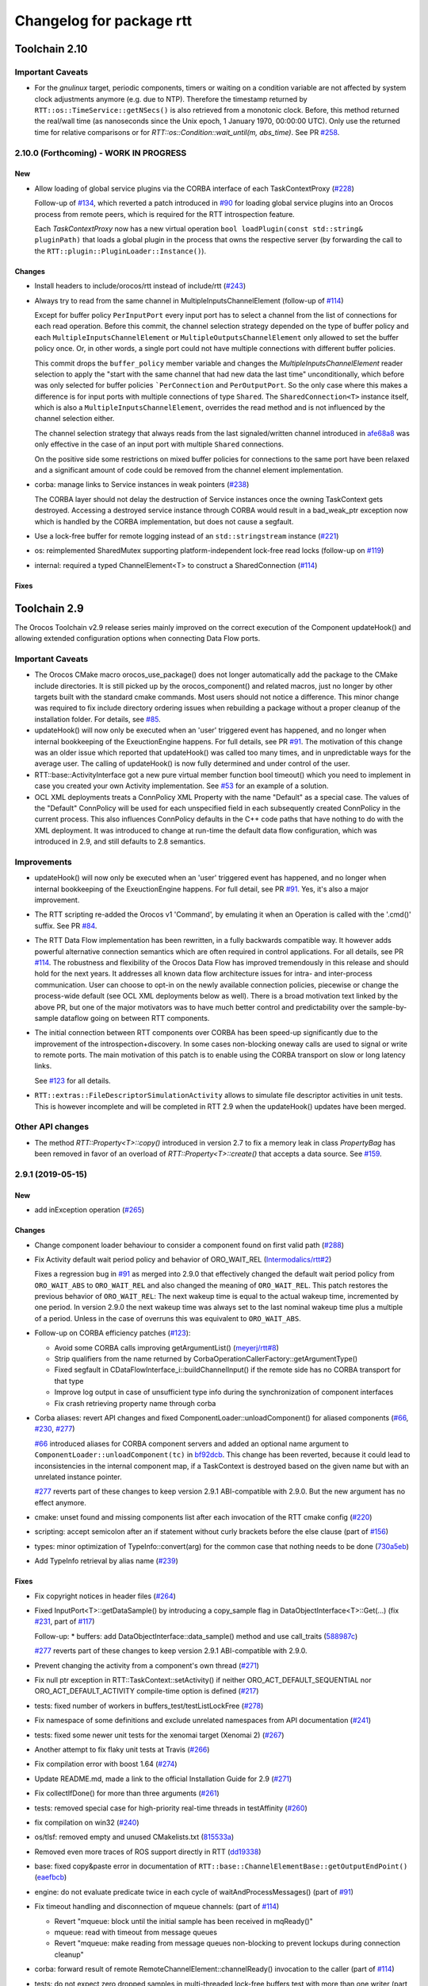 ^^^^^^^^^^^^^^^^^^^^^^^^^
Changelog for package rtt
^^^^^^^^^^^^^^^^^^^^^^^^^

Toolchain 2.10
==============

Important Caveats
-----------------

* For the `gnulinux` target, periodic components, timers or waiting on
  a condition variable are not affected by system clock adjustments anymore
  (e.g. due to NTP). Therefore the timestamp returned by
  ``RTT::os::TimeService::getNSecs()`` is also retrieved
  from a monotonic clock. Before, this method returned the real/wall time
  (as nanoseconds since the Unix epoch, 1 January 1970, 00:00:00 UTC).
  Only use the returned time for relative comparisons or for
  `RTT::os::Condition::wait_until(m, abs_time)`. See PR `#258 <https://github.com/orocos-toolchain/rtt/pull/258>`_.

2.10.0 (Forthcoming) - WORK IN PROGRESS
---------------------------------------

New
~~~

* Allow loading of global service plugins via the CORBA interface of each TaskContextProxy (`#228 <https://github.com/orocos-toolchain/rtt/pull/228>`_)

  Follow-up of `#134 <https://github.com/orocos-toolchain/rtt/pull/134>`_, which reverted a patch introduced in
  `#90 <https://github.com/orocos-toolchain/rtt/pull/90>`_ for loading global service plugins into an Orocos process from remote peers,
  which is required for the RTT introspection feature.

  Each `TaskContextProxy` now has a new virtual operation ``bool loadPlugin(const std::string& pluginPath)`` that loads a global
  plugin in the process that owns the respective server (by forwarding the call to the ``RTT::plugin::PluginLoader::Instance()``).

Changes
~~~~~~~

* Install headers to include/orocos/rtt instead of include/rtt  (`#243 <https://github.com/orocos-toolchain/rtt/issues/243>`_)
* Always try to read from the same channel in MultipleInputsChannelElement (follow-up of `#114 <https://github.com/orocos-toolchain/rtt/issues/114>`_)

  Except for buffer policy ``PerInputPort`` every input port has to select a channel from the
  list of connections for each read operation. Before this commit, the channel selection
  strategy depended on the type of buffer policy and each ``MultipleInputsChannelElement``
  or ``MultipleOutputsChannelElement`` only allowed to set the buffer policy once. Or, in
  other words, a single port could not have multiple connections with different buffer
  policies.

  This commit drops the ``buffer_policy`` member variable and changes the
  `MultipleInputsChannelElement` reader selection to apply the "start with the
  same channel that had new data the last time" unconditionally, which before was only
  selected for buffer policies ```PerConnection`` and ``PerOutputPort``. So the only case where
  this makes a difference is for input ports with multiple connections of type ``Shared``.
  The ``SharedConnection<T>`` instance itself, which is also a ``MultipleInputsChannelElement``,
  overrides the read method and is not influenced by the channel selection either.

  The channel selection strategy that always reads from the last signaled/written channel
  introduced in `afe68a8 <https://github.com/orocos-toolchain/rtt/commit/afe68a89ea8fb5d4c631411cf2af56573610573a>`_ was only effective in the case of
  an input port with multiple ``Shared`` connections.

  On the positive side some restrictions on mixed buffer policies for connections to the
  same port have been relaxed and a significant amount of code could be removed from the
  channel element implementation.

* corba: manage links to Service instances in weak pointers (`#238 <https://github.com/orocos-toolchain/rtt/issues/238>`_)

  The CORBA layer should not delay the destruction of Service instances once the owning TaskContext gets destroyed.
  Accessing a destroyed service instance through CORBA would result in a bad_weak_ptr exception now which is handled
  by the CORBA implementation, but does not cause a segfault.

* Use a lock-free buffer for remote logging instead of an ``std::stringstream`` instance (`#221 <https://github.com/orocos-toolchain/rtt/issues/221>`_)
* os: reimplemented SharedMutex supporting platform-independent lock-free read locks (follow-up on `#119 <https://github.com/orocos-toolchain/rtt/issues/119>`_)
* internal: required a typed ChannelElement<T> to construct a SharedConnection (`#114 <https://github.com/orocos-toolchain/rtt/issues/114>`_)

Fixes
~~~~~

Toolchain 2.9
=============

The Orocos Toolchain v2.9 release series mainly improved on the
correct execution of the Component updateHook() and allowing
extended configuration options when connecting Data Flow ports.

Important Caveats
-----------------

* The Orocos CMake macro orocos_use_package() does not longer
  automatically add the package to the CMake include
  directories. It is still picked up by the orocos_component()
  and related macros, just no longer by other targets built with
  the standard cmake commands. Most users should not notice a
  difference. This minor change was required to fix include
  directory ordering issues when rebuilding a package without
  a proper cleanup of the installation folder. For details, see
  `#85 <https://github.com/orocos-toolchain/rtt/pull/85>`_.

* updateHook() will now only be executed when an 'user' triggered
  event has happened, and no longer when internal bookkeeping
  of the ExeuctionEngine happens. For full details, see PR
  `#91 <https://github.com/orocos-toolchain/rtt/pull/91>`_.
  The motivation of this change was an older issue which reported
  that updateHook() was called too many times, and in unpredictable
  ways for the average user. The calling of updateHook() is now
  fully determined and under control of the user.

* RTT::base::ActivityInterface got a new pure virtual member
  function bool timeout() which you need to implement in case
  you created your own Activity implementation. See
  `#53 <https://github.com/orocos/rtt_ros_integration/pull/53>`_ for
  an example of a solution.

* OCL XML deployments treats a ConnPolicy XML Property with
  the name "Default" as a special case. The values of the
  "Default" ConnPolicy will be used for each unspecified field
  in each subsequently created ConnPolicy in the current process.
  This also influences ConnPolicy defaults in the C++ code paths
  that have nothing to do with the XML deployment. It was introduced
  to change at run-time the default data flow configuration,
  which was introduced in 2.9, and still defaults to 2.8 semantics.

Improvements
------------

* updateHook() will now only be executed when an 'user' triggered
  event has happened, and no longer when internal bookkeeping
  of the ExeuctionEngine happens. For full detail, see PR
  `#91 <https://github.com/orocos-toolchain/rtt/pull/91>`_.
  Yes, it's also a major improvement.

* The RTT scripting re-added the Orocos v1 'Command', by emulating
  it when an Operation is called with the '.cmd()' suffix. See PR
  `#84 <https://github.com/orocos-toolchain/rtt/pull/84>`_.

* The RTT Data Flow implementation has been rewritten, in a fully
  backwards compatible way. It however adds powerful alternative
  connection semantics which are often required in control
  applications. For all details, see PR `#114 <https://github.com/orocos-toolchain/rtt/pull/114>`_.
  The robustness and flexibility of the Orocos Data Flow
  has improved tremendously in this release and should hold for the
  next years.
  It addresses all known data flow architecture issues for
  intra- and inter-process communication. User can choose to
  opt-in on the newly available connection policies, piecewise
  or change the process-wide default (see OCL XML deployments
  below as well). There is a broad motivation text linked by
  the above PR, but one of the major motivators was to have
  much better control and predictability over the sample-by-
  sample dataflow going on between RTT components.

* The initial connection between RTT components over CORBA has been speed-up
  significantly due to the improvement of the introspection+discovery. In some
  cases non-blocking oneway calls are used to signal or write to remote ports.
  The main motivation of this patch is to enable using the CORBA transport on
  slow or long latency links.

  See `#123 <https://github.com/orocos-toolchain/rtt/pull/123>`_ for all details.

* ``RTT::extras::FileDescriptorSimulationActivity`` allows to simulate
  file descriptor activities in unit tests. This is however incomplete
  and will be completed in RTT 2.9 when the updateHook() updates have been
  merged.

Other API changes
-----------------

* The method `RTT::Property<T>::copy()` introduced in version 2.7
  to fix a memory leak in class `PropertyBag` has been removed in
  favor of an overload of `RTT::Property<T>::create()` that accepts
  a data source. See `#159 <https://github.com/orocos-toolchain/rtt/pull/159>`_.


2.9.1 (2019-05-15)
------------------

New
~~~

* add inException operation (`#265 <https://github.com/orocos-toolchain/rtt/issues/265>`_)

Changes
~~~~~~~

* Change component loader behaviour to consider a component found on first valid path  (`#288 <https://github.com/orocos-toolchain/rtt/pull/288>`_)
* Fix Activity default wait period policy and behavior of ORO_WAIT_REL (`Intermodalics/rtt#2 <https://github.com/Intermodalics/rtt/pull/2>`_)

  Fixes a regression bug in `#91 <https://github.com/orocos-toolchain/rtt/issues/91>`_ as merged into 2.9.0 that effectively changed the default
  wait period policy from ``ORO_WAIT_ABS`` to ``ORO_WAIT_REL`` and also changed the meaning of ``ORO_WAIT_REL``.
  This patch restores the previous behavior of ``ORO_WAIT_REL``: The next wakeup time is equal to the actual wakeup time, incremented by one period.
  In version 2.9.0 the next wakeup time was always set to the last nominal wakeup time plus a multiple of a period. Unless in the case of overruns
  this was equivalent to ``ORO_WAIT_ABS``.

* Follow-up on CORBA efficiency patches (`#123 <https://github.com/orocos-toolchain/rtt/pull/123>`_):

  * Avoid some CORBA calls improving getArgumentList() (`meyerj/rtt#8 <https://github.com/meyerj/rtt/pull/8>`_)
  * Strip qualifiers from the name returned by CorbaOperationCallerFactory::getArgumentType()
  * Fixed segfault in CDataFlowInterface_i::buildChannelInput() if the remote side has no CORBA transport for that type
  * Improve log output in case of unsufficient type info during the synchronization of component interfaces
  * Fix crash retrieving property name through corba

* Corba aliases: revert API changes and fixed ComponentLoader::unloadComponent() for aliased components (`#66 <https://github.com/orocos-toolchain/rtt/pull/66>`_, `#230 <https://github.com/orocos-toolchain/rtt/pull/230>`_, `#277 <https://github.com/orocos-toolchain/rtt/pull/277>`_)

  `#66 <https://github.com/orocos-toolchain/rtt/pull/66>`_ introduced aliases for CORBA component servers and added an optional
  name argument to ``ComponentLoader::unloadComponent(tc)`` in `bf92dcb <https://github.com/orocos-toolchain/rtt/commit/bf92dcb3483f89ccb436502e1f74a04361e53c74>`_. This change has been
  reverted, because it could lead to inconsistencies in the internal component map, if a TaskContext is destroyed based on the
  given name but with an unrelated instance pointer.

  `#277 <https://github.com/orocos-toolchain/rtt/pull/277>`_ reverts part of these changes to keep version 2.9.1 ABI-compatible
  with 2.9.0. But the new argument has no effect anymore.

* cmake: unset found and missing components list after each invocation of the RTT cmake config (`#220 <https://github.com/orocos-toolchain/rtt/pull/220>`_)
* scripting: accept semicolon after an if statement without curly brackets before the else clause (part of `#156 <https://github.com/orocos-toolchain/rtt/pull/156>`_)
* types: minor optimization of TypeInfo::convert(arg) for the common case that nothing needs to be done (`730a5eb <https://github.com/orocos-toolchain/rtt/commit/730a5eba800e05127a3e0d1dbed68a6b4dcb35c7>`_)
* Add TypeInfo retrieval by alias name (`#239 <https://github.com/orocos-toolchain/rtt/pull/239>`_)

Fixes
~~~~~

* Fix copyright notices in header files (`#264 <https://github.com/orocos-toolchain/rtt/pull/264>`_)
* Fixed InputPort<T>::getDataSample() by introducing a copy_sample flag in DataObjectInterface<T>::Get(...) (fix `#231 <https://github.com/orocos-toolchain/rtt/issues/231>`_, part of `#117 <https://github.com/orocos-toolchain/rtt/issues/117>`_)

  Follow-up:
  * buffers: add DataObjectInterface::data_sample() method and use call_traits (`588987c <https://github.com/orocos-toolchain/rtt/commit/588987c9f0b1d9ee92679b3049d43fda152e2970>`_)

  `#277 <https://github.com/orocos-toolchain/rtt/pull/277>`_ reverts part of these changes to keep version 2.9.1 ABI-compatible
  with 2.9.0.

* Prevent changing the activity from a component's own thread (`#271 <https://github.com/orocos-toolchain/rtt/issues/271>`_)
* Fix null ptr exception in RTT::TaskContext::setActivity() if neither ORO_ACT_DEFAULT_SEQUENTIAL nor ORO_ACT_DEFAULT_ACTIVITY compile-time option is defined (`#217 <https://github.com/orocos-toolchain/rtt/issues/217>`_)
* tests: fixed number of workers in buffers_test/testListLockFree (`#278 <https://github.com/orocos-toolchain/rtt/issues/278>`_)
* Fix namespace of some definitions and exclude unrelated namespaces from API documentation (`#241 <https://github.com/orocos-toolchain/rtt/issues/241>`_)
* tests: fixed some newer unit tests for the xenomai target (Xenomai 2) (`#267 <https://github.com/orocos-toolchain/rtt/issues/267>`_)
* Another attempt to fix flaky unit tests at Travis (`#266 <https://github.com/orocos-toolchain/rtt/issues/266>`_)
* Fix compilation error with boost 1.64 (`#274 <https://github.com/orocos-toolchain/rtt/issues/274>`_)
* Update README.md, made a link to the official Installation Guide for 2.9 (`#271 <https://github.com/orocos-toolchain/rtt/issues/271>`_)
* Fix collectIfDone() for more than three arguments (`#261 <https://github.com/orocos-toolchain/rtt/issues/261>`_)
* tests: removed special case for high-priority real-time threads in testAffinity (`#260 <https://github.com/orocos-toolchain/rtt/issues/260>`_)
* fix compilation on win32 (`#240 <https://github.com/orocos-toolchain/rtt/issues/240>`_)
* os/tlsf: removed empty and unused CMakelists.txt (`815533a <https://github.com/orocos-toolchain/rtt/commit/815533a7972223259cbb51f1f4a4e7cd083c9942>`_)
* Removed even more traces of ROS support directly in RTT (`dd19338 <https://github.com/orocos-toolchain/rtt/commit/dd193389e2e733126b5b55762a2d77c8d56df9db>`_)
* base: fixed copy&paste error in documentation of ``RTT::base::ChannelElementBase::getOutputEndPoint()`` (`eaefbcb <https://github.com/orocos-toolchain/rtt/commit/eaefbcb2a81e2d88751a0e3175a8436e8d378b87>`_)
* engine: do not evaluate predicate twice in each cycle of waitAndProcessMessages() (part of `#91 <https://github.com/orocos-toolchain/rtt/issues/91>`_)
* Fix timeout handling and disconnection of mqueue channels: (part of `#114 <https://github.com/orocos-toolchain/rtt/pull/114>`_)

  * Revert "mqueue: block until the initial sample has been received in mqReady()"
  * mqueue: read with timeout from message queues
  * Revert "mqueue: make reading from message queues non-blocking to prevent lockups during connection cleanup"

* corba: forward result of remote RemoteChannelElement::channelReady() invocation to the caller (part of `#114 <https://github.com/orocos-toolchain/rtt/pull/114>`_)
* tests: do not expect zero dropped samples in multi-threaded lock-free buffers test with more than one writer (part of `#114 <https://github.com/orocos-toolchain/rtt/pull/114>`_)
* tests: make taskstates_test more robust against slow execution (`#242 <https://github.com/orocos-toolchain/rtt/issues/242>`_)
* tests: printout average (per thread) performance for each test case in dataflow_performance_test (part of `#250 <https://github.com/orocos-toolchain/rtt/issues/250>`_)
* tests: added guard to detect concurrent assignments to the dataflow_performance_test (part of `#250 <https://github.com/orocos-toolchain/rtt/issues/250>`_)
* tests: fixed dataflow_performance_test when compiled for RTT versions <2.9 (part of `#250 <https://github.com/orocos-toolchain/rtt/issues/250>`_)
* tests: fixed dropped count in buffers_test and added a test case for writing to a DataObjectLockFree<T> with multiple threads concurrently (part of `#250 <https://github.com/orocos-toolchain/rtt/issues/250>`_)
* Avoid unused parameter compiler warning in base/ChannelElementBase.hpp (part of `#250 <https://github.com/orocos-toolchain/rtt/issues/250>`_)
* base: avoid costly call to size() when pushing to circular buffers (part of `#250 <https://github.com/orocos-toolchain/rtt/issues/250>`_)
* tests: replace BOOST_ASSERT by BOOST_REQUIRE (`afe081a <https://github.com/orocos-toolchain/rtt/commit/afe081acf4b9532d76820806de8dc75c3186b8a7>`_)
* Removed faulty assertion in MultipleOutputsChannelElement<T> and forward buffer_policy to base class in SharedConnection<T> constructor (part of `#114 <https://github.com/orocos-toolchain/rtt/issues/114>`_)
* rm some unnecessary Logger::In (`#221 <https://github.com/orocos-toolchain/rtt/issues/221>`_ up to `a8148a9 <https://github.com/orocos-toolchain/rtt/commit/a8148a9f0ddbab2bc9188ef9405de74f03f66b53>`_)
* add aarch64 support (`#219 <https://github.com/orocos-toolchain/rtt/pull/219>`_)
* doc: Update Doxyfile.in to version 1.8.11 and enable EXTRACT_ALL and HTML_TIMESTAMP options (`b634441 <https://github.com/orocos-toolchain/rtt/commit/b6344416a45887f61af37061b29045e5a1d3cc3d>`_)
* tests: avoid compiler warnings (`d681b68 <https://github.com/orocos-toolchain/rtt/commit/d681b681ee308a9582f135e3dfd0cc1d9f4d071e>`_)
* marsh: fixed missing lines in merge resolution resulting from `#208 <https://github.com/orocos-toolchain/rtt/pull/208>`_ in combination with `#281 <https://github.com/orocos-toolchain/rtt/pull/281>`_
* tests: removed invalid TaskContext inheritance in corba_ipc_test.cpp (`#236 <https://github.com/orocos-toolchain/rtt/pull/236>`_)
* use another variable name for CMAKE_PREFIX_PATH entries (`#225 <https://github.com/orocos-toolchain/rtt/pull/225>`_, `#237 <https://github.com/orocos-toolchain/rtt/pull/237>`_)
* add null pointer check in ServiceRequester::connectTo() (`c700886 <https://github.com/orocos-toolchain/rtt/commit/c700886061c6c86fd99cc212e9b035ab405db5bd>`_)
* tests: fixed execution thread spec in fixture for the state_test (`#84 <https://github.com/orocos-toolchain/rtt/issues/84>`_)
* tests: add a test case to program_test for send and collect of scripting functions (`#84 <https://github.com/orocos-toolchain/rtt/issues/84>`_)
* tlsf: fixed compiler warnings related to C99 compliance (`35f1437 <https://github.com/orocos-toolchain/rtt/commit/35f14379112d74bdbe2bc1aa98c990ab2edb074e>`_)
* Fixed bug in component unloading (`#232 <https://github.com/orocos-toolchain/rtt/issues/232>`_)
* Fix some compiler warnings in the CORBA plugin (`#229 <https://github.com/orocos-toolchain/rtt/issues/229>`_)
* Fixed missing removal of USE_CPP11 macro check from merge resolution (`9da2c35 <https://github.com/orocos-toolchain/rtt/commit/9da2c351c9dd995add12e0ee62250147e2446d4c>`_, `#201 <https://github.com/orocos-toolchain/rtt/pull/201>`_)
* tests: unified ASSERT_PORT_SIGNALLING and wait_for_* macros (`#123 <https://github.com/orocos-toolchain/rtt/pull/123>`_)
* tests: disable some checks depending on plugin options (`#123 <https://github.com/orocos-toolchain/rtt/pull/123>`_)
* activity: fixed missing initializers for member variables introduced in `#91 <https://github.com/orocos-toolchain/rtt/pull/91>`_ for the constructor introduced in `#74 <https://github.com/orocos-toolchain/rtt/pull/74>`_ (`#91 <https://github.com/orocos-toolchain/rtt/pull/91>`_)
* TimerThread: fix comparison of CPU affinity when deciding whether a new thread needs to be created (`#215 <https://github.com/orocos-toolchain/rtt/pull/215>`_)
* os/gnulinux: relax log level of failures to set the POSIX thread name to Warning (`e297928 <https://github.com/orocos-toolchain/rtt/commit/e297928ea174b3a5bb11fed177902c0a9aa5ced5>`_, follow-up of `#176 <https://github.com/orocos-toolchain/rtt/pull/176>`_)
* Avoid unneeded locking in ```RTT::Logger`` (`#203 <https://github.com/orocos-toolchain/rtt/pull/203>`_)
* Fixed memory leak in ``RTT::updateProperties()`` and ``RTT::marsh::CPFMarshaller::deserialize()`` (`#208 <https://github.com/orocos-toolchain/rtt/pull/208>`_)

2.9.0 (2017-04-28)
------------------

New
~~~

* New dataflow semantics with shared input and output buffers (`#117 <https://github.com/orocos-toolchain/rtt/issues/117>`_, `#114 <https://github.com/orocos-toolchain/rtt/issues/114>`_ up to `eea55c7 <https://github.com/orocos-toolchain/rtt/commit/eea55c71986dd0e85156315b5c91a4e384599dac>`_)

  Adds new types of port connections with different semantics.
  The main addition is the support of shared input and/ or output buffers, where either multiple output ports write to the same input
  buffer, multiple input ports read from the same output buffer, or both. The latter case is basically reinstalling the connection
  semantics of RTT v1, where a connection was not much more than a shared data object or buffer.

  For details, see https://docs.google.com/document/d/1zDnPPz4SiCVvfEFxYFUZBcVbXKj33o4KaotpCtXM4E0/pub.

* Added new mutex class SharedMutex which implements a shared lock ownership mode (`#119 <https://github.com/orocos-toolchain/rtt/issues/119>`_ up to `62428f0 <https://github.com/orocos-toolchain/rtt/commit/62428f0fd7383ae1668aae273c6b5687a0a09d92>`_)

  The new mutex type implements a shared ownership lock that allows concurrent access to shared data by multiple readers and exclusive
  access for writers. This lock type is used to protect the input and output pointers lists in the new ChannelElementBase
  implementations.

  This first implementation is using mutexes internally and thus breaks the lock-freedom of LOCK_FREE data or buffer connections
  *with multiple readers or writers*. The implementation was improved afterwards and will be released in version 2.10 (breaks ABI).

* Add the RTT v1 cmd syntax (`#84 <https://github.com/orocos-toolchain/rtt/issues/84>`_ up to `361fe29 <https://github.com/orocos-toolchain/rtt/commit/361fe2909aaeb81b7cee83600b44c62e5b22aa7a>`_)

  This adds the RTT v1 command semantics to operations used in RTT scripts, by introducing a ``.cmd()`` method, analog to .send()
  and ``.call()``. An operation invoked with ``.cmd()`` will wait in a non-blocking way for the operation to complete. So this can
  mainly be used in periodically executed components, which call operations which take a long time to execute in non-periodic
  components.

* Corba aliases (`#66 <https://github.com/orocos-toolchain/rtt/issues/66>`_ up to `bf92dcb <https://github.com/orocos-toolchain/rtt/commit/bf92dcb3483f89ccb436502e1f74a04361e53c74>`_)

  This PR allows to create CORBA component servers that instead of using their own name, use an alias.
  This is handy if you have X similar deployments in which you do not want to do component renaming for various reasons but you
  still want to remotely connect to multiple of them. In this case registering them under an alias allows you to create remote
  proxies that remotely will be known under their alias name.

* TLSF memory corruption detection (`#63 <https://github.com/orocos-toolchain/rtt/issues/63>`_, `#77 <https://github.com/orocos-toolchain/rtt/issues/77>`_)

  This PR adds memory corruption detection to the tlsf code, I needed this to detect a double free of tlsf memory,
  which cannot be detected by valgrind for instance. It currently aborts if it detects a tlsf memory corruption since
  once the tlsf memory is corrupted your code that uses tlsf can segfault at any time.

* Added method setDataSource() and assignment operator to the PropertyBase interface (`#158 <https://github.com/orocos-toolchain/rtt/pull/158>`_)
* Implement CORBA disconnect(port) (`#142 <https://github.com/orocos-toolchain/rtt/pull/142>`_, `#194 <https://github.com/orocos-toolchain/rtt/pull/194>`_)
* Added option, to load typekits on demand (`#162 <https://github.com/orocos-toolchain/rtt/pull/162>`_)
* Basic connection tracing support and counting of dropped samples for buffer connections (`#90 <https://github.com/orocos-toolchain/rtt/pull/90>`_, `#130 <https://github.com/orocos-toolchain/rtt/pull/130>`_, `#131 <https://github.com/orocos-toolchain/rtt/pull/131>`_, `#134 <https://github.com/orocos-toolchain/rtt/pull/134>`_)
* Added typekit, property, scripting and transport support for signed and unsigned ``long long`` types (`#281 <https://github.com/orocos-toolchain/rtt/pull/281>`_)
* Added function to check if a port is already connected to another given port (`9092849 <https://github.com/orocos-toolchain/rtt/commit/9092849ecf96cd3029a4f51ddd5dd33a11ccd317>`_)
* Added macro RTT_VERSION_GTE(major,minor,patch) to rtt-config.h (`#115 <https://github.com/orocos-toolchain/rtt/issues/115>`_)
* New sister class ``FileDescriptorSimulationActivity`` and common base ``FileDescriptorActivityInterface``
  of ``FileDescriptorActivity`` to enable stepping of I/O-driven activities in unit tests (`#109 <https://github.com/orocos-toolchain/rtt/pull/109>`_)
* Introduce ``RTT_UNUSED`` macro and use it consistently to suppress compiler warnings on unused code elements (`6a4a469 <https://github.com/orocos-toolchain/rtt/commit/6a4a469100d42526cdfc9c96a924aedeb6f2824e>`_)

Changes
~~~~~~~

* Refactored execution engine and activity implementations such that the updateHook() is not triggered too often (`#91 <https://github.com/orocos-toolchain/rtt/issues/91>`_ up to `521f076 <https://github.com/orocos-toolchain/rtt/commit/521f0763f2fbf8a5dc171f9657c181ab75413927>`_)

  In previous RTT releases ``updateHook()`` is called too many times (even according to specifications), especially when ``OwnThread`` operations are implemented OR called(!).
  This was due to internal bookkeeping of the ``ExecutionEngine`` to dispatch the asynchronous requests. Users found it confusing that ``updateHook()`` was called during the
  use of operations. This also kills performance of Lua state machines sitting in ``updateHook()``, since they are evaluated too many times.

  Installing a callback for an event port caused calling that callback AND ``updateHook()``, instead of calling only the callback.
  The callback does not replace the call to ``updateHook()``. This is also related to users being surprised that an event port callback is only called
  periodically in periodic threads, while they thought it would be called immediately upon each event reception, and eventually ``updateHook()``
  periodically (but serialized with the callbacks).

  With this patch, TaskContext execution has been split into a callback step (OwnThread operations and event port callbacks) and an update step
  (additionally runs pending scripting functions or state machines and the ```updateHook()``).

  Furthermore it is possible to disable the triggering of non-periodic components on start by setting the ``TriggerOnStart`` attribute to ``false``.
  The old behavior (and new default behavior) was to run a full update step once after the component started.

  For details, see the description of `#91 <https://github.com/orocos-toolchain/rtt/issues/91>`_.

* CORBA efficiency patches (`#123 <https://github.com/orocos-toolchain/rtt/pull/123>`_, `#151 <https://github.com/orocos-toolchain/rtt/pull/151>`_, `#169 <https://github.com/orocos-toolchain/rtt/issues/169>`_)

  Most changes in the CORBA transport affect the way a TaskContextProxy synchronizes its objects
  (ports, operations, properties, services etc.) with the remote server. The number of CORBA calls
  going over the network has been greatly reduced. In fact, the proxy requests one big
  TaskContextDescription object in a single call now instead of enumerating all task objects subsequently.

  Furthermore remoteSignal() calls for port connections via a CORBA transport have
  been converted to oneway calls, which means that the writer (the CORBA dispatcher of the writing
  TaskContext) is not blocking anymore (see also `#122 <https://github.com/orocos-toolchain/rtt/issues/122>`_).
  The signalling can be disabled completely if appropriate.

* operations: improve OperationCallerInterface::isSend() for master-slave calls (`#126 <https://github.com/orocos-toolchain/rtt/issues/126>`_)

  When calling an OwnThread operation, RTT needs to check whether the engine that is supposed to execute it and indirectly the thread that
  operates on that engine is the same as the caller's thread. With this patch we check directly whether the calling thread is the same as
  the executor, relaxing the requirements on setting the caller engine correctly. Especially for slave components the behavior of operation
  calls depends on which thread actually updates the slave component. The old behavior caused dead-locks almost certainly when calling
  operations across different slaves of the same master or from master to slaves or vice-versa.

* UseOROCOS-RTT.cmake: several improvements and fixes to mitigate issues when rebuilding packages, for overlays or for handling RPATH settings

  * Configuration of Orocos include directories and definitions per target instead of per directory (`#85 <https://github.com/orocos-toolchain/rtt/pull/85>`_)
  * Check the real path of the current and project source dir for automatic Orocos package name derivation (`#145 <https://github.com/orocos-toolchain/rtt/pull/145>`_)
  * Added optional macro argument ``EXPORT`` and export cmake target names for all target types (`#144 <https://github.com/orocos-toolchain/rtt/pull/144>`_)
  * Fix RPATH issues when linking to ocl or 3rd-party libraries (`#157 <https://github.com/orocos-toolchain/rtt/pull/157>`_)
  * Fixed documentation (`078caf8 <https://github.com/orocos-toolchain/rtt/commit/078caf8a29aa46b38a4cbbd670feced1a9b2c30e>`_)

* gnulinux: use CLOCK_MONOTONIC for periodic tasks (`#105 <https://github.com/orocos-toolchain/rtt/pull/105>`_, `#138 <https://github.com/orocos-toolchain/rtt/pull/138>`_)

  **Important:** The patch is not effective anymore for periodic components in combination with `#91 <https://github.com/orocos-toolchain/rtt/issues/91>`_ in 2.9.0.
  This has been fixed in RTT version 2.10.0, which uses a monotonic clock source consistently for timers, periodic activities and waiting for condition variables
  (`#258 <https://github.com/orocos-toolchain/rtt/pull/258>`_).

  However, the patch does have an effect when using a periodic ``Activity`` directly, for other use cases than running a ``TaskContext``.

* env-hooks: install env-hook to etc/orocos/profile.d (`#160 <https://github.com/orocos-toolchain/rtt/pull/160>`_, `e75a22c <https://github.com/orocos-toolchain/rtt/commit/e75a22c5abe6c318a3c364bfb474ee3cd7ce73d9>`_)

  This shell script for RTT sets the default ``OROCOS_TARGET`` and the ``RTT_COMPONENT_PATH`` environment variables.

  The concept of env-hooks is borrowed from `catkin <http://docs.ros.org/api/catkin/html/user_guide/environment.html>`_.
  Each package in the workspace can install its own env-hooks and a central per-workspace script (either catkin-generated `setup.sh`
  or the `setup.sh <https://github.com/meyerj/orocos_toolchain/blob/installation-script/setup.sh>`_ script in the
  `orocos_toolchain <https://github.com/orocos-toolchain/orocos_toolchain.git>`_ meta repository) sources all env-hooks in the install-space.

  The installed location of the env-hook has been updated in a later commit (`e75a22c <https://github.com/orocos-toolchain/rtt/commit/e75a22c5abe6c318a3c364bfb474ee3cd7ce73d9>`_).

* Upgraded TLSF to version 2.46 and added debugging helpers (`#214 <https://github.com/orocos-toolchain/rtt/pull/214>`_)
* Remove ``PropertyBase::copy()`` method and allow to construct or create a property with a custom data source (`#159 <https://github.com/orocos-toolchain/rtt/pull/159>`_)
* Improved naming of timer threads (`#213 <https://github.com/orocos-toolchain/rtt/pull/213>`_)
* mqueue: ignore EINTR in select() (`#184 <https://github.com/orocos-toolchain/rtt/pull/184>`_)
* mqueue: enforce MQ name convention (`#181 <https://github.com/orocos-toolchain/rtt/pull/181>`_)
* corba: removed special cases that depend on the data source type in CorbaTemplateProtocol<T> (`#174 <https://github.com/orocos-toolchain/rtt/pull/174>`_)
* corba: added template arguments Alloc and Compare for RTT::corba::AnyConversion specializations for vectors and maps (`#173 <https://github.com/orocos-toolchain/rtt/pull/173>`_)

Fixes
~~~~~

* Support for older or newer Boost versions:

  * Eliminate boost lambda outside scripting (`#201 <https://github.com/orocos-toolchain/rtt/issues/201>`_, reverts `#103 <https://github.com/orocos-toolchain/rtt/issues/103>`_)
  * Fix backwards compatibility with older CMake and Boost versions (tested with Boost 1.40) (`#199 <https://github.com/orocos-toolchain/rtt/pull/199>`_)
  * Boost 1.61 support (`#192 <https://github.com/orocos-toolchain/rtt/pull/192>`_)
  * Fixed OperationInterfacePartFused for -std=c++11 builds with Boost 1.58 (`#196 <https://github.com/orocos-toolchain/rtt/pull/196>`_, `#197 <https://github.com/orocos-toolchain/rtt/pull/197>`_)
  * tests: replaced deprecated BOOST_MESSAGE() macro call with BOOST_TEST_MESSAGE() in property_test.cpp (`#189 <https://github.com/orocos-toolchain/rtt/pull/189>`_)
  * Fixed BOOST_GLOBAL_FIXTURE() macro call for Boost >=1.60 and removed extra semicolons (`#189 <https://github.com/orocos-toolchain/rtt/pull/189>`_)
  * Renamed boost::serialization::array<T> class name for Boost version 1.62 and higher (`8765918 <https://github.com/orocos-toolchain/rtt/commit/87659188c71bf3013247590a386321648dd8fb67>`_)

* rtt Logger: clear any fail and eof flags (`#209 <https://github.com/orocos-toolchain/rtt/pull/209>`_)
* Fix dangling children after service destruction (`#204 <https://github.com/orocos-toolchain/rtt/pull/204>`_)
* Fix use after free during disconnection in ``RTT::internal::ConnectionManager`` (`#211 <https://github.com/orocos-toolchain/rtt/pull/211>`_)
* tests: fixed dev_test for gcc 5 (`#202 <https://github.com/orocos-toolchain/rtt/pull/202>`_)
* Replaced all occurences of deprecated auto_ptr by unique_ptr (`#198 <https://github.com/orocos-toolchain/rtt/pull/198>`_)
* cmake: fixed version printout and added variable RTT_SOVERSION (`#172 <https://github.com/orocos-toolchain/rtt/pull/172>`_, `163d3e5 <https://github.com/orocos-toolchain/rtt/commit/163d3e5e5d64d8d822a740ead88634631ca83ffb>`_)
* plugin: do not log during destruction of the PluginLoader singleton as this might trigger the creation of a new Logger instance during static destruction (`#185 <https://github.com/orocos-toolchain/rtt/pull/185>`_)
* logger: Ensure that the notification of real-time logging being enabled is actually logged (`#190 <https://github.com/orocos-toolchain/rtt/pull/190>`_)
* tests: fixed timeout counter expectations in FileDescriptorActivity tests (`#186 <https://github.com/orocos-toolchain/rtt/pull/186>`_)
* fix race conditions between stop() and the runtime error state (`#182 <https://github.com/orocos-toolchain/rtt/pull/182>`_)
* internal: avoid copying ChannelDescriptor tuples while reading ports in RTT::internal::ConnectionManager (`#180 <https://github.com/orocos-toolchain/rtt/pull/180>`_)
* rtt/os/tlsf: replaced variadic macros with C99-compliant __VA_ARGS__ variant (`1419056 <https://github.com/orocos-toolchain/rtt/commit/141905655e5cf61585d3729dea55441da9fb34de>`_)
* macosx: Add static casts to slience C++11 narrowing errors (`#188 <https://github.com/orocos-toolchain/rtt/pull/188>`_)
* Fix compatibility with MacOSX 10.12 which provides clock_gettime() now (`cea4935 <https://github.com/orocos-toolchain/rtt/commit/cea4935db93def53dfc29c06f72278209f444027>`_)
* corba: expose the CircularBuffer connection type on CORBA (`#183 <https://github.com/orocos-toolchain/rtt/pull/183>`_)
* Compatibility with GCC 5 and 6 (`#154 <https://github.com/orocos-toolchain/rtt/pull/154>`_, `#191 <https://github.com/orocos-toolchain/rtt/pull/191>`_)
* Added missing virtual destructors (`aecaca9 <https://github.com/orocos-toolchain/rtt/commit/aecaca921946b78cb1af84e15d122d8f044b6014>`_, `0a7890e <https://github.com/orocos-toolchain/rtt/commit/0a7890ede913f9f01d8de263f66b886a182c111d>`_)
* scripting: fixed memory leak during destruction of ``CallFunction`` and ``CmdFunction`` instances (`9f79e55 <https://github.com/orocos-toolchain/rtt/commit/9f79e5585e479203f3bdc5a7005b21759edd91ff>`_)
* Removed traces of ROS support directly in RTT (`#152 <https://github.com/orocos-toolchain/rtt/pull/152>`_)
* pluginloader: fixed segfault if a service plugin refuses to create a service instance to be loaded into the global service (`#139 <https://github.com/orocos-toolchain/rtt/pull/139>`_)
* tests: fixed race conditions in CORBA ipc tests and increase port signalling timeout in corba_mqueue_ipc_test (`#251 <https://github.com/orocos-toolchain/rtt/pull/251>`_)
* tests: fixed corba_ipc_test and corba_mqueue_ipc_test on slow machines if the server thread is not executed fast enough (`#251 <https://github.com/orocos-toolchain/rtt/pull/251>`_)
* tests: fixed max_threads parameterization of buffer instances in the BuffersDataFlowTestSuite test suite (`ae48d02 <https://github.com/orocos-toolchain/rtt/commit/ae48d02861ad51a488c0d46b9abb330a8565eabe>`_)
* tests: refactored atomic queue tests in buffers_test using the ThreadPool class (`75745d6 <https://github.com/orocos-toolchain/rtt/commit/75745d6aec03a4fe6cc1a11bfa4362001296fc19>`_)
* scripting: do not lock the execution mutex in StateMachine::execute() if the state machine is not active (`7106983 <https://github.com/orocos-toolchain/rtt/commit/7106983f79d12304d588e8e8a3fbb0b40d3e6bdc>`_)
* tests: fixed OperationCaller signature in state_test (`#137 <https://github.com/orocos-toolchain/rtt/pull/137>`_)
* scripting: removed additional enableEvents() call in StateMachine::activate() (`#137 <https://github.com/orocos-toolchain/rtt/pull/137>`_)
* tests: moved operation caller checks from OperationCallerComponent constructor to ready() member function (`#137 <https://github.com/orocos-toolchain/rtt/pull/137>`_)
* scripting: Fix the case where entry is preempted by an event (`#137 <https://github.com/orocos-toolchain/rtt/pull/137>`_)
* os: fixed invalid read of freed thread name in os::Thread destructor (`#132 <https://github.com/orocos-toolchain/rtt/pull/132>`_)
* Removed outdated ``debian`` folder (`#121 <https://github.com/orocos-toolchain/rtt/issues/121>`_, `#133 <https://github.com/orocos-toolchain/rtt/issues/133>`_)
* config: renamed log4cpp library to orocos-log4cpp (see `orocos-toolchain/log4cpp#4 <https://github.com/orocos-toolchain/log4cpp/issues/4>`_)
* typekit: make rt_string and string constructors thread-safe by returning a temporary object (`#126 <https://github.com/orocos-toolchain/rtt/issues/126>`_)
* signals: fix multi-signal emission in case of fused functor data source callbacks (`#126 <https://github.com/orocos-toolchain/rtt/issues/126>`_)
* extras: Disable logging on timeout of FileDescriptorActivity (`#126 <https://github.com/orocos-toolchain/rtt/issues/126>`_)
* Fix mqueue transport and corba ipc tests (`#147 <https://github.com/orocos-toolchain/rtt/issues/147>`_)
* Added test suite to test connecting and disconnecting ports concurrently (`#120 <https://github.com/orocos-toolchain/rtt/issues/120>`_)
* Fixed compilation errors and warnings if compiling with clang (part of `#114 <https://github.com/orocos-toolchain/rtt/issues/114>`_)
* Fixed FlowStatus race condition in ChannelDataElement and fixed BufferLockFree implementation for the circular buffer case (`#117 <https://github.com/orocos-toolchain/rtt/issues/117>`_ up to 62d5462)
* logger: use const reference for templated streaming operator (`#116 <https://github.com/orocos-toolchain/rtt/issues/116>`_)

Toolchain 2.8
=============

The Orocos Toolchain v2.8 release series mainly improved on the
execution of various activities and control of the threads in RTT.


Important Caveats
-----------------

* ``RTT::SendStatus`` now also has a ``CollectFailure`` enum value
  (without changing the existing enum integer values).

* There were changes to the RTT StateMachine execution flow
  that may influence existing state machine scripts in case
  they are using the event operations introduced in v2.7.0.
  These changes were required because the event operation
  transition programs could execute asynchronously with respect
  to the State Machine.

Improvements
------------

* Better support for executing ``RTT::extras::SlaveActivity``, especially
  for calling Operations, where the Operation is executed by the master
  component and not by the slave component in order to avoid deadlocks.

* RTT allows to replace ``boost::bind`` with C++11 ``std::bind``, but only
  when compiling RTT. This needs more work in next releases.

* Orocos-RTT CMake macros added DESTDIR support.

* ``RTT::Activity`` got an extra constructor for running non periodic
  RunnableInterfaces in a given scheduler+priority setting.

* There was another round of improvements to ``RTT::extras::FileDescriptorActivity``
  in order to work correctly in combination with ``RTT::extras::SlaveActivity``.

* ``RTT::Timer`` class has been cleaned up for correctness in corner cases
  and the ``waitFor()`` methods have been implemented.

* An RTT cmake flag has been added to not emit the CORBA IOR to cerr and file
  when the CORBA transport does not find the naming service.

2.8.3 (2016-09-08)
------------------

Changes
~~~~~~~

* cmake: updated exact version check semantics for find_package(Orocos-RTT) (`56b671c <https://github.com/orocos-toolchain/rtt/commit/56b671c0804aa7e855bc16646ac7a25b68d59e04>`_)

  Every version that has the same major version number and at least the
  requested minor version number is considered as compatible. Nothing changed here.

  If an exact version of RTT is requested, the script also accepts it if the patch version
  or the minor version was not specified. If they are, they have to match.

  This patch allows to release RTT and OCL independently, with different patch versions.

* Skip task/timer updates if late for more than a few periods (`#129 <https://github.com/orocos-toolchain/rtt/issues/129>`_)

  This patch mitigates problems due to the fact that RTT uses the system clock for timers and periodic tasks. In case the system time
  jumps due to manual or automatic time adjustments timers and threads might starve for a long time or execute in a busy-loop until
  time has caught up. RTT skips pending cycles now if the loop missed its deadline by more than four periods.

  Note that the patch is not effective anymore for periodic components in combination with
  `#91 <https://github.com/orocos-toolchain/rtt/issues/91>`_ in 2.9.0. It has been reverted for RTT version 2.10.0, which uses a
  monotonic clock source consistently for timers, periodic activities and waiting for condition variables (`#258 <https://github.com/orocos-toolchain/rtt/pull/258>`_).

* Set thread name to match activity name on linux (`#128 <https://github.com/orocos-toolchain/rtt/issues/128>`_)

Fixes
~~~~~

* Do not abort if pthread_setname_np fails (`#176 <https://github.com/orocos-toolchain/rtt/issues/176>`_)
* tests: make slave_test more robust (fix occassional errors on Travis) (`f31d83d <https://github.com/orocos-toolchain/rtt/commit/f31d83d37379dcbad10867825d72b0d1b8903d4b>`_)
* Fixed typekit for bool sequences (`#146 <https://github.com/orocos-toolchain/rtt/issues/146>`_)
* Fixed build when sequential activity is used by default (`#143 <https://github.com/orocos-toolchain/rtt/pull/143>`_)
* tests: fixed missing character in testThreadName (`ed57b20 <https://github.com/orocos-toolchain/rtt/commit/ed57b20cfd2c9584c4b217ca5cf83b13fc642df8>`_)
* Timer: fixed wake up time on 32 bit systems (`#127 <https://github.com/orocos-toolchain/rtt/issues/127>`_)
* .travis.yml: removed ROS bootstrapping from Travis config and switch to trusty (`cd3c19e <https://github.com/orocos-toolchain/rtt/commit/cd3c19e41a2b9fdff130ec869e57a29b95b07061>`_)
* Fixed potential double deallocation and pool corruption for circular BufferLockFree (`#148 <https://github.com/orocos-toolchain/rtt/pull/148>`_)
* tests: fixed CORBA ipc tests and made corba tests resilient against future changes in CConnPolicy struct (`27a5d62 <https://github.com/orocos-toolchain/rtt/commit/27a5d62da0f64119a1415c0421cc7983b16bf893>`_)
* scripting: added missing zero-pointer checks in StateMachine::executePending() (`#113 <https://github.com/orocos-toolchain/rtt/issues/113>`_)
* tests: fixed typos in corba and mqueue ipc tests that caused segfaults (`#112 <https://github.com/orocos-toolchain/rtt/issues/112>`_)
* Fixed decomposition of PropertyBags which contain types that implement the TemplateCompositionFactory interface (`#163 <https://github.com/orocos-toolchain/rtt/issues/163>`_)

2.8.2 (2015-12-21)
------------------

no changes, only in OCL

2.8.1 (2015-07-01)
------------------

New
~~~

* corba: Optionally support not emitting IORs if name service not used (`#93 <https://github.com/orocos-toolchain/rtt/issues/93>`_)

Changes
~~~~~~~

* cmake: add SOVERSION for typekits and plugins (`#104 <https://github.com/orocos-toolchain/rtt/issues/104>`_)
* cmake: also export the package install prefix (`#99 <https://github.com/orocos-toolchain/rtt/issues/99>`_)

Fixes
~~~~~

* Added ORO_WAIT_ABS and ORO_WAIT_ABS constants for all targets (`#106 <https://github.com/orocos-toolchain/rtt/issues/106>`_, `#107 <https://github.com/orocos-toolchain/rtt/issues/107>`_)
* RTT fails when using gcc5 (`#100 <https://github.com/orocos-toolchain/rtt/issues/100>`_)
* Removed setting env flags to cmake variables XXXX_FLAGS_ADD (`#88 <https://github.com/orocos-toolchain/rtt/issues/88>`_)
* Fixed "boost lambda ist not working for boost 1.57 and clang 3.4, 3.5, 3.6, ..." (`#103 <https://github.com/orocos-toolchain/rtt/issues/103>`_)
* prevent ROS generated messages linking (`#92 <https://github.com/orocos-toolchain/rtt/issues/92>`_, `#102 <https://github.com/orocos-toolchain/rtt/issues/102>`_)
* Fixed some C++11 Incompatibilities (`#94 <https://github.com/orocos-toolchain/rtt/issues/94>`_)
* typekit: fixed composition of type bool (`#95 <https://github.com/orocos-toolchain/rtt/issues/95>`_)

2.8.0 (2015-01-21)
------------------

New
~~~

* Allow the construction of an uninitialized TaskContextProxy (`#80 <https://github.com/orocos-toolchain/rtt/issues/80>`_)

  This is useful if a derived class wants to initialize the
  typekits, before initializing the Proxy itself.

* Added os::Timer::waitFor(...) and os::Timer::waitForUntil(...) member functions (`#76 <https://github.com/orocos-toolchain/rtt/issues/76>`_)

  This is needed for the implementation of `OCL::TimerComponent::wait()` and `OCL::TimerComponent::waitFor()`.
  See `ocl#23 <https://github.com/orocos-toolchain/ocl/issues/23>`_.

* Added ORO_GLOBAL_SERVICE_PLUGIN macro to ServicePlugin.hpp (`#62 <https://github.com/orocos-toolchain/rtt/issues/62>`_)

  * tests: extended plugins_test to include global service plugins
  * plugin: added ORO_GLOBAL_SERVICE_NAMED_PLUGIN for service plugins that want to install a global service

* cmake: Support configuring executables for Orocos (`#55 <https://github.com/orocos-toolchain/rtt/issues/55>`_)

Changes
~~~~~~~

* types: added assignment operators to RTT::types::carray to assign from boost::serialization::array and boost::array (`#75 <https://github.com/orocos-toolchain/rtt/issues/75>`_)

  The `boost::array` operator is required to assign an array data source from a `boost::array`, e.g. a fixed-sized
  field of a ROS message. The `boost::serialization::array` assignment operator was added for completeness as carray also
  has a `boost::serialization::array` constructor.

  The value type of the RHS of the assignment may differ from the value type of the carray as long as the elements are assignable.

* Added an `Activity(int scheduler, int priority, ...)` constructor (`#74 <https://github.com/orocos-toolchain/rtt/issues/74>`_)

  Otherwise, the contructor call `Activity(ORO_SCHED_RT, os::HighestPriority)` would interpret the second
  argument as a double period time and ORO_SCHED_RT as a priority, which can lead to very strange and unforeseen
  results.

* Message processing for SlaveActivity components (`#71 <https://github.com/orocos-toolchain/rtt/issues/71>`_)

  Messages/operations sent to components running with a SlaveActivity are forwarded to the master's execution engine
  and processed without the need to call `update()` explicitly.

  Replaces/amends earlier patches proposed in `#60 <https://github.com/orocos-toolchain/rtt/issues/60>`_ and `#35 <https://github.com/orocos-toolchain/rtt/issues/35>`_.

* Fix state_test failure by fixing StateMachine responding to signals (`#68 <https://github.com/orocos-toolchain/rtt/issues/68>`_)

  * ports: add clear() to inputport operation object.
  * scripting: correctly implement asynchronous events in eventTransition

    Before this patch, only the last eventTransition of two consecutive ones took effect,
    since the event data was shared among all subscribers. This patch makes eventTransition
    synchronous again such that each eventTransition evaluates its own data. This requires
    some proper locking in the SM.

  * scripting: more robust state change scheduling in order to avoid races

    When evenTransition comes into a state machine, this may cause re-writing
    of the entry/running/exit programs currently being executed, becaues the
    event sets these hooks immediately, instead of letting the FSM finish
    the current (entry or exit) program.
    This patch lets changeState schedule a state change, and makes enterstate/
    leavestate effectively do the state change and switch the new state programs in.
    Since changeState now only schedules, in a number of places, the executePending()
    function needs to be called to effectively execute SM statements.

  * docs: fix bug in documenting port reads + add section on level events with ports.

  Follow-up in `cd905c7 <https://github.com/orocos-toolchain/rtt/commit/cd905c72c574e27464289edefc05e0c77d047336>`_:

  * scripting: disable events in StateMachine::deactivate() and add mutex protection to StateMachine::activate()

* operations: force user to set the caller when collecting is done. (`dc81be1 <https://github.com/orocos-toolchain/rtt/commit/dc81be1ed4ec8ea7e46caf4909a505efaddec668>`_)

  In order to save users from debugging deadlocks, force them to declare the
  caller when using collect(), directly or indirectly. Does not influence send()

  Some regressions in the CORBA transport plugin have been fixed later in

  * corba: update to new SendStatus enum which contains CollectFailure (`d5bf2ae <https://github.com/orocos-toolchain/rtt/commit/d5bf2ae6d94c473cf8df7c059fbfce43a9aafc57>`_)
  * corba: explicitly provide GlobalEngine::Instance when calling operations (`#65 <https://github.com/orocos-toolchain/rtt/issues/65>`_)

Fixes
~~~~~

* Fixed naming of constants in documentation of RTT::InputPort (`f6f44fa <https://github.com/orocos-toolchain/rtt/commit/f6f44faba64ca2be0782ca7c5595b6f10b8dac86>`_)
* rtt: Add virtual destructor to OperationCallerBaseInvoker (`abb8ece <https://github.com/orocos-toolchain/rtt/commit/abb8ecee57a5e81e6c99fdd91e9f22ef32ab7051>`_)
* timer: make internal struct RTT::os::Timer::TimerInfo CopyConstructible and Assignable (`c810beb <https://github.com/orocos-toolchain/rtt/commit/c810beb7bf0dd6c614d93c65e05e296e242f9523>`_)
* cmake: suppress cmake policy CMP0042 warning in CMake >= 3.0.2 (`7021075 <https://github.com/orocos-toolchain/rtt/commit/7021075306b3dd843e41fbd09d1b62defec9a8fb>`_)
* useorocos: fixed INSTALL_NAME_DIR and MAXOSX_RPATH target properties for Mac OS (`1277069 <https://github.com/orocos-toolchain/rtt/commit/1277069b605fde749080dd1aa311eca0bb024d1d>`_)
* globals: added ORO_WAIT_ABS and ORO_WAIT_REL to the GlobalsRepository (`a480b03 <https://github.com/orocos-toolchain/rtt/commit/a480b039d1440861485ebbd5edacae6a4c736d2f>`_)
* corba: fixed reading from remote channels with old data and copy_old_data flag set to false (fix `#83 <https://github.com/orocos-toolchain/rtt/issues/83>`_)
* types: fixup BoolTypeInfo, cleanup PrimitiveTypeInfo (`8cc95bc <https://github.com/orocos-toolchain/rtt/commit/8cc95bc391fe9a48ed0cbfa30670f58f556ffe64>`_)
* types: only add a streamFactory if use_ostream is true (`a4659bb <https://github.com/orocos-toolchain/rtt/commit/a4659bb8b06a3e5e200e6501612dbb024a95b716>`_)
* os/thread: fix error log to printout the correct timeout (`ce86e85 <https://github.com/orocos-toolchain/rtt/commit/ce86e851c8dcb8ab9da5b052378dad11f5597b1c>`_)
* extras: fixed blocking trigger() calls on FileDescriptorActivities if the step() function takes too long (`#78 <https://github.com/orocos-toolchain/rtt/issues/78>`_, follow-up in `8604de5 <https://github.com/orocos-toolchain/rtt/commit/8604de59c9961c131a26096f41de16729e56d008>`_)
* re-add return statement removed during refactoring in 0e1ead2db346 (`eb9952e <https://github.com/orocos-toolchain/rtt/commit/eb9952eee97ad392b4c2e6deae6895e55a1c73dc>`_)
* corba: Make RemoteChannelElement re-entrant (`0e1ead2 <https://github.com/orocos-toolchain/rtt/commit/0e1ead2db34601508a7fcdb5ff7c57d90eb53beb>`_)
* scripting: first check if we are still loaded before we try to remove ourselves (`d8a1e9b <https://github.com/orocos-toolchain/rtt/commit/d8a1e9b73df96e1e5cf211869bbf402f68d9325f>`_)
* Clear service requester in TaskContext::clear() (`#73 <https://github.com/orocos-toolchain/rtt/issues/73>`_)
* Do not invoke user callbacks or trigger the component if it is not running (`#69 <https://github.com/orocos-toolchain/rtt/issues/69>`_, fixes `#69 <https://github.com/orocos-toolchain/rtt/issues/61>`_)
* scripting: protect FSM execution and tracing against self-deactivation (`45d832d <https://github.com/orocos-toolchain/rtt/commit/45d832dc56a26bb7d5ae392168bb7a892bc9d1d3>`_)
* cmake/useorocos: Added DESTDIR support for staged installs (`#51 <https://github.com/orocos-toolchain/rtt/issues/51>`_, `#79 <https://github.com/orocos-toolchain/rtt/issues/79>`_)
* tests: fixed "will be initialized after" compiler warning in state_test (`05ba033 <https://github.com/orocos-toolchain/rtt/commit/05ba0332aa16195bc48e27fd3046abdae09faff5>`_)
* scripting: allow parsing of keywords at the end of a parse string. (`07a4609 <https://github.com/orocos-toolchain/rtt/commit/07a4609fd64d3097484c79253b15d253e68c8470>`_)
* cmake: add all standard rpaths for all kind of targets to all kind of targes (`dafaeab <https://github.com/orocos-toolchain/rtt/commit/dafaeab316e298224c34ae67321fccef5e79a816>`_)
* timers: use rtos_get_time_ns() directly bypassing the TimeService (`8c1988a <https://github.com/orocos-toolchain/rtt/commit/8c1988acdcf3bbc2df324b344670d24ffdd793a6>`_)
* os: also cleanup the TypeInfoRepository in __os_exit (`#49 <https://github.com/orocos-toolchain/rtt/issues/49>`_)
* scripting: fix bug where SM was installing synchronous operation callbacks (`00e748c <https://github.com/orocos-toolchain/rtt/commit/00e748c5498865d210074d6fd618fca49941d355>`_)

  * revert the removal of the GlobalEngine bookkeeping. This belongs in another patch (`60fabe4 <https://github.com/orocos-toolchain/rtt/commit/60fabe4678320c7470f893bcb90da03496b8a012>`_)

* config: allow user to also define BOOST_DATE_TIME_POSIX_TIME_STD_CONFIG on a global level (`9b0c9bc <https://github.com/orocos-toolchain/rtt/commit/9b0c9bcfd8d683dc6e66399a3b85b04706676a9b>`_)
* tests: relax timer tests in order to avoid false failures. (`2b9fdb5 <https://github.com/orocos-toolchain/rtt/commit/2b9fdb533ebeeae5fa3a2e48764e4e447668d525>`_)
* os: fixed getNSecs which did not return anything meaningful. (`2c7c2c8 <https://github.com/orocos-toolchain/rtt/commit/2c7c2c8e4a74ebb442e91da3a9e6f7e9cbdf01cb>`_)

  * revert change caused by commit 2c7c2c8e until we have a solution. (`085aad1 <https://github.com/orocos-toolchain/rtt/commit/085aad16bc68c108f9e394bb08c317d73a37b7c2>`_)

* Do not reset the caller engine in OperationCaller assignment (`8128106 <https://github.com/orocos-toolchain/rtt/commit/81281067c891b28929e9e8a0520ec04f54247216>`_)
* cmake: Fix OS X RPATH issue with CMake 3.0 (`#47 <https://github.com/orocos-toolchain/rtt/issues/47>`_)
* cmake: remove duplicate rpath settings for Apple (`#42 <https://github.com/orocos-toolchain/rtt/issues/42>`_)
* os: update oro_allocator to be copy-able. Required for newer compilers. (`#45 <https://github.com/orocos-toolchain/rtt/issues/45>`_)
* osx: switch off boost chrono to allow typegen-generated typekits using rt_string (`#41 <https://github.com/orocos-toolchain/rtt/issues/41>`_)
* Fix visibility flag for clang and intel compilers (`#38 <https://github.com/orocos-toolchain/rtt/issues/38>`_)

  * cmake: enable the visibility flag also for clang and intel compilers, needed if you use the rtt/typekit/Types.hpp explicit instantiation header

* typekit: include explicit instantiation for rt_string based RTT classes ... (`#39 <https://github.com/orocos-toolchain/rtt/issues/39>`_)
* Explicit instantiation (`#37 <https://github.com/orocos-toolchain/rtt/issues/37>`_)

  * internal: fix for explicit instantiantion of Operations and friends
  * fix constness of setOperationCallerImpl functions

* tests: don't require that a fd activity is running right after component... (`#40 <https://github.com/orocos-toolchain/rtt/issues/40>`_)

  * Since components trigger when started, the fd activity is shortly running.
    Travis found this from time to time.

* set a port's interface to 0 when it gets removed (`#36 <https://github.com/orocos-toolchain/rtt/issues/36>`_)
* TaskContext: fixed zero pointer fault (part of `#35 <https://github.com/orocos-toolchain/rtt/issues/35>`_)


Orocos Toolchain 2.7
====================

The Orocos Toolchain v2.7 release series mainly improved on the cmake building
side and removing all the ROS interactions. It also added features and improvements
proposed by the community.

Important Caveats
-----------------

* There were changes in the RTT::TaskContext API, where RTT::ServiceRequester
  became a shared_ptr and getName() became const. ServiceRequester
  is still considered an experimental feature.

* The RTT::ComponentLoader has been changed to be again independent
  to ROS and the rtt_ros_integration package manages importing ROS
  packages.

* RTT::FileDescriptorActivity was extended with timeouts at micro
  second resolution.

* The RTT DataFlow.idl takes an extra argument in channelReady() in order
  to pass on the connection policy, which is required for correct
  channel construction.

Improvements
------------

* The main change in this release is the cleanup that happened
  in the Orocos RTT CMake macros, which no longer behave differently
  when the ROS_PACKAGE_PATH or ROS_ROOT has been set. Version 2.6
  and earlier switched to a rosbuild layout, which proved to be
  undesirable. We still detect a CATKIN or rosmake build
  in case these tools are used and marked as such in the CMakeLists.txt
  files.

* Signalling operations have been introduced to allow adding multiple callbacks
  to operations, in addition to calling the operation's user function.
  The RTT scripting state machines use this mechanism to respond to
  calls on the Service interface.

* Logging the RTT logger to log4cpp was added and can be enabled
  at using a cmake flag in RTT.

* The thread of the RTT::GlobalEngine can be configured during instantiation.

* Loading and Storing RTT::Service properties has been added to the
  RTT::MarshallingService.

* RTT::os::Thread now provides a member function to set the stop() timeout.

* There were several fixes to RTT::scripting for correct execution of
  OwnThread / ClientThread operations, as well as parser improvements.

* RTT::rt_string was added to the RTT CORBA transport.

* The RTT mqueue transport is more relaxed to accepting types
  with virtual tables, in case no memcpy is used to marshall.


Orocos Toolchain 2.6 and before
===============================

See http://www.orocos.org/stable/documentation/rtt/v2.6.x/doc-xml/orocos-rtt-changes.html.
